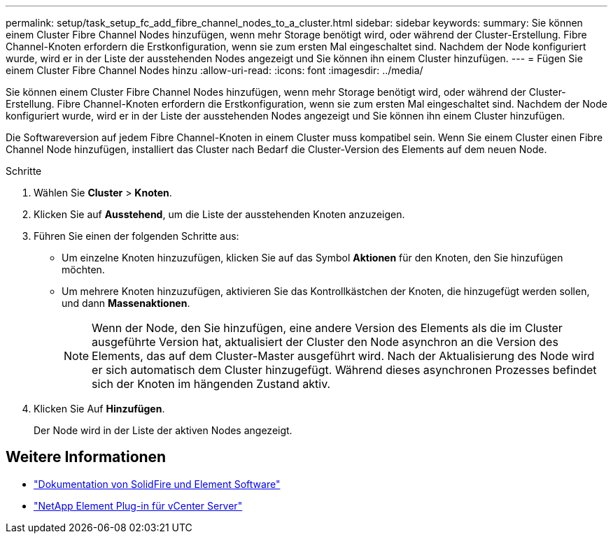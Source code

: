 ---
permalink: setup/task_setup_fc_add_fibre_channel_nodes_to_a_cluster.html 
sidebar: sidebar 
keywords:  
summary: Sie können einem Cluster Fibre Channel Nodes hinzufügen, wenn mehr Storage benötigt wird, oder während der Cluster-Erstellung. Fibre Channel-Knoten erfordern die Erstkonfiguration, wenn sie zum ersten Mal eingeschaltet sind. Nachdem der Node konfiguriert wurde, wird er in der Liste der ausstehenden Nodes angezeigt und Sie können ihn einem Cluster hinzufügen. 
---
= Fügen Sie einem Cluster Fibre Channel Nodes hinzu
:allow-uri-read: 
:icons: font
:imagesdir: ../media/


[role="lead"]
Sie können einem Cluster Fibre Channel Nodes hinzufügen, wenn mehr Storage benötigt wird, oder während der Cluster-Erstellung. Fibre Channel-Knoten erfordern die Erstkonfiguration, wenn sie zum ersten Mal eingeschaltet sind. Nachdem der Node konfiguriert wurde, wird er in der Liste der ausstehenden Nodes angezeigt und Sie können ihn einem Cluster hinzufügen.

Die Softwareversion auf jedem Fibre Channel-Knoten in einem Cluster muss kompatibel sein. Wenn Sie einem Cluster einen Fibre Channel Node hinzufügen, installiert das Cluster nach Bedarf die Cluster-Version des Elements auf dem neuen Node.

.Schritte
. Wählen Sie *Cluster* > *Knoten*.
. Klicken Sie auf *Ausstehend*, um die Liste der ausstehenden Knoten anzuzeigen.
. Führen Sie einen der folgenden Schritte aus:
+
** Um einzelne Knoten hinzuzufügen, klicken Sie auf das Symbol *Aktionen* für den Knoten, den Sie hinzufügen möchten.
** Um mehrere Knoten hinzuzufügen, aktivieren Sie das Kontrollkästchen der Knoten, die hinzugefügt werden sollen, und dann *Massenaktionen*.
+

NOTE: Wenn der Node, den Sie hinzufügen, eine andere Version des Elements als die im Cluster ausgeführte Version hat, aktualisiert der Cluster den Node asynchron an die Version des Elements, das auf dem Cluster-Master ausgeführt wird. Nach der Aktualisierung des Node wird er sich automatisch dem Cluster hinzugefügt. Während dieses asynchronen Prozesses befindet sich der Knoten im hängenden Zustand aktiv.



. Klicken Sie Auf *Hinzufügen*.
+
Der Node wird in der Liste der aktiven Nodes angezeigt.





== Weitere Informationen

* https://docs.netapp.com/us-en/element-software/index.html["Dokumentation von SolidFire und Element Software"]
* https://docs.netapp.com/us-en/vcp/index.html["NetApp Element Plug-in für vCenter Server"^]


